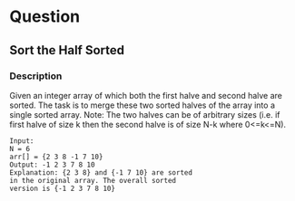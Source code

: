 * Question
** Sort the Half Sorted

*** Description
Given an integer array of which both the first halve and second halve are sorted. The task is to merge these two sorted halves of the array into a single sorted array. Note: The two halves can be of arbitrary sizes (i.e. if first halve of size k then the second halve is of size N-k where 0<=k<=N).

#+begin_example
Input:
N = 6
arr[] = {2 3 8 -1 7 10}
Output: -1 2 3 7 8 10
Explanation: {2 3 8} and {-1 7 10} are sorted
in the original array. The overall sorted
version is {-1 2 3 7 8 10}
#+end_example

